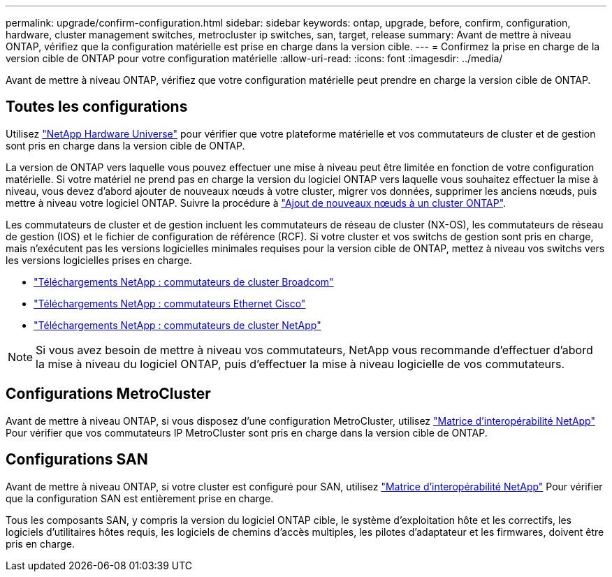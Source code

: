 ---
permalink: upgrade/confirm-configuration.html 
sidebar: sidebar 
keywords: ontap, upgrade, before, confirm, configuration, hardware, cluster management switches, metrocluster ip switches, san, target, release 
summary: Avant de mettre à niveau ONTAP, vérifiez que la configuration matérielle est prise en charge dans la version cible. 
---
= Confirmez la prise en charge de la version cible de ONTAP pour votre configuration matérielle
:allow-uri-read: 
:icons: font
:imagesdir: ../media/


[role="lead"]
Avant de mettre à niveau ONTAP, vérifiez que votre configuration matérielle peut prendre en charge la version cible de ONTAP.



== Toutes les configurations

Utilisez https://hwu.netapp.com["NetApp Hardware Universe"^] pour vérifier que votre plateforme matérielle et vos commutateurs de cluster et de gestion sont pris en charge dans la version cible de ONTAP.

La version de ONTAP vers laquelle vous pouvez effectuer une mise à niveau peut être limitée en fonction de votre configuration matérielle. Si votre matériel ne prend pas en charge la version du logiciel ONTAP vers laquelle vous souhaitez effectuer la mise à niveau, vous devez d'abord ajouter de nouveaux nœuds à votre cluster, migrer vos données, supprimer les anciens nœuds, puis mettre à niveau votre logiciel ONTAP. Suivre la procédure à link:concept_mixed_version_requirements.html#adding-new-nodes-to-an-ontap-cluster["Ajout de nouveaux nœuds à un cluster ONTAP"].

Les commutateurs de cluster et de gestion incluent les commutateurs de réseau de cluster (NX-OS), les commutateurs de réseau de gestion (IOS) et le fichier de configuration de référence (RCF). Si votre cluster et vos switchs de gestion sont pris en charge, mais n'exécutent pas les versions logicielles minimales requises pour la version cible de ONTAP, mettez à niveau vos switchs vers les versions logicielles prises en charge.

* https://mysupport.netapp.com/site/info/broadcom-cluster-switch["Téléchargements NetApp : commutateurs de cluster Broadcom"^]
* https://mysupport.netapp.com/site/info/cisco-ethernet-switch["Téléchargements NetApp : commutateurs Ethernet Cisco"^]
* https://mysupport.netapp.com/site/info/netapp-cluster-switch["Téléchargements NetApp : commutateurs de cluster NetApp"^]



NOTE: Si vous avez besoin de mettre à niveau vos commutateurs, NetApp vous recommande d'effectuer d'abord la mise à niveau du logiciel ONTAP, puis d'effectuer la mise à niveau logicielle de vos commutateurs.



== Configurations MetroCluster

Avant de mettre à niveau ONTAP, si vous disposez d'une configuration MetroCluster, utilisez https://mysupport.netapp.com/matrix["Matrice d'interopérabilité NetApp"^] Pour vérifier que vos commutateurs IP MetroCluster sont pris en charge dans la version cible de ONTAP.



== Configurations SAN

Avant de mettre à niveau ONTAP, si votre cluster est configuré pour SAN, utilisez https://mysupport.netapp.com/matrix["Matrice d'interopérabilité NetApp"^] Pour vérifier que la configuration SAN est entièrement prise en charge.

Tous les composants SAN, y compris la version du logiciel ONTAP cible, le système d'exploitation hôte et les correctifs, les logiciels d'utilitaires hôtes requis, les logiciels de chemins d'accès multiples, les pilotes d'adaptateur et les firmwares, doivent être pris en charge.
